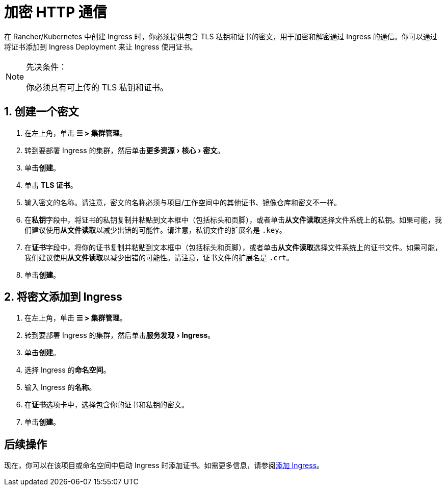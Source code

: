 = 加密 HTTP 通信
:description: 了解如何添加 SSL 证书或 TLS 证书
:experimental:

在 Rancher/Kubernetes 中创建 Ingress 时，你必须提供包含 TLS 私钥和证书的密文，用于加密和解密通过 Ingress 的通信。你可以通过将证书添加到 Ingress Deployment 来让 Ingress 使用证书。

[NOTE]
.先决条件：
====

你必须具有可上传的 TLS 私钥和证书。
====


== 1. 创建一个密文

. 在左上角，单击 *☰ > 集群管理*。
. 转到要部署 Ingress 的集群，然后单击menu:更多资源[核心 > 密文]。
. 单击**创建**。
. 单击 *TLS 证书*。
. 输入密文的名称。请注意，密文的名称必须与项目/工作空间中的其他证书、镜像仓库和密文不一样。
. 在**私钥**字段中，将证书的私钥复制并粘贴到文本框中（包括标头和页脚），或者单击**从文件读取**选择文件系统上的私钥。如果可能，我们建议使用**从文件读取**以减少出错的可能性。请注意，私钥文件的扩展名是 `.key`。
. 在**证书**字段中，将你的证书复制并粘贴到文本框中（包括标头和页脚），或者单击**从文件读取**选择文件系统上的证书文件。如果可能，我们建议使用**从文件读取**以减少出错的可能性。请注意，证书文件的扩展名是 `.crt`。
. 单击**创建**。

== 2. 将密文添加到 Ingress

. 在左上角，单击 *☰ > 集群管理*。
. 转到要部署 Ingress 的集群，然后单击menu:服务发现[Ingress]。
. 单击**创建**。
. 选择 Ingress 的**命名空间**。
. 输入 Ingress 的**名称**。
. 在**证书**选项卡中，选择包含你的证书和私钥的密文。
. 单击**创建**。

== 后续操作

现在，你可以在该项目或命名空间中启动 Ingress 时添加证书。如需更多信息，请参阅xref:../cluster-admin/kubernetes-resources/load-balancer-and-ingress-controller/add-ingresses.adoc[添加 Ingress]。
